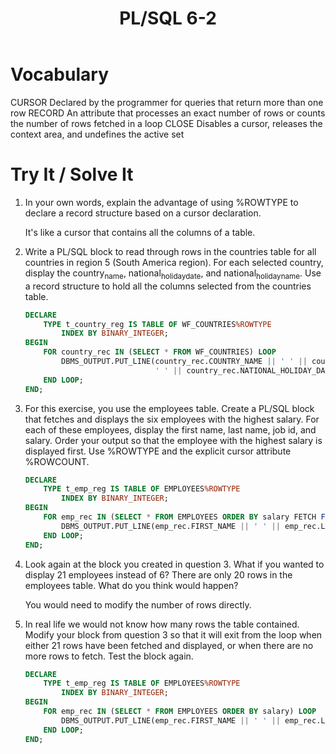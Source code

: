 #+title: PL/SQL 6-2
#+LATEX_HEADER: \usepackage[margin=0.5in]{geometry}


* Vocabulary

CURSOR Declared by the programmer for queries that return more than one row
RECORD An attribute that processes an exact number of rows or counts the number of rows fetched in a loop
CLOSE Disables a cursor, releases the context area, and undefines the active set

* Try It / Solve It

1. In your own words, explain the advantage of using %ROWTYPE to declare a record structure based on a cursor declaration.

   It's like a cursor that contains all the columns of a table.

2. Write a PL/SQL block to read through rows in the countries table for all countries in region 5 (South America region). For each selected country, display the country_name, national_holiday_date, and national_holiday_name. Use a record structure to hold all the columns selected from the countries table.
   #+begin_src sql
DECLARE
    TYPE t_country_reg IS TABLE OF WF_COUNTRIES%ROWTYPE
        INDEX BY BINARY_INTEGER;
BEGIN
    FOR country_rec IN (SELECT * FROM WF_COUNTRIES) LOOP
        DBMS_OUTPUT.PUT_LINE(country_rec.COUNTRY_NAME || ' ' || country_rec.COUNTRY_NAME ||
                             ' ' || country_rec.NATIONAL_HOLIDAY_DATE || ' ' || country_rec.NATIONAL_HOLIDAY_NAME);
    END LOOP;
END;
   #+end_src

3. For this exercise, you use the employees table. Create a PL/SQL block that fetches and displays the six employees with the highest salary. For each of these employees, display the first name, last name, job id, and salary. Order your output so that the employee with the highest salary is displayed first. Use %ROWTYPE and the explicit cursor attribute %ROWCOUNT.
   #+begin_src sql
DECLARE
    TYPE t_emp_reg IS TABLE OF EMPLOYEES%ROWTYPE
        INDEX BY BINARY_INTEGER;
BEGIN
    FOR emp_rec IN (SELECT * FROM EMPLOYEES ORDER BY salary FETCH FIRST 6 ROWS ONLY) LOOP
        DBMS_OUTPUT.PUT_LINE(emp_rec.FIRST_NAME || ' ' || emp_rec.LAST_NAME || ' ' || emp_rec.SALARY);
    END LOOP;
END;
   #+end_src

4. Look again at the block you created in question 3. What if you wanted to display 21 employees instead of 6? There are only 20 rows in the employees table. What do you think would happen?

   You would need to modify the number of rows directly.

5. In real life we would not know how many rows the table contained. Modify your block from question 3 so that it will exit from the loop when either 21 rows have been fetched and displayed, or when there are no more rows to fetch. Test the block again.
   #+begin_src sql
DECLARE
    TYPE t_emp_reg IS TABLE OF EMPLOYEES%ROWTYPE
        INDEX BY BINARY_INTEGER;
BEGIN
    FOR emp_rec IN (SELECT * FROM EMPLOYEES ORDER BY salary) LOOP
        DBMS_OUTPUT.PUT_LINE(emp_rec.FIRST_NAME || ' ' || emp_rec.LAST_NAME || ' ' || emp_rec.SALARY);
    END LOOP;
END;
   #+end_src
